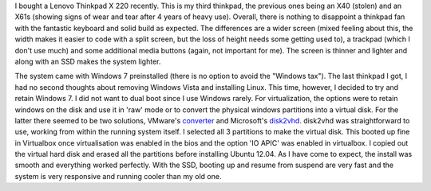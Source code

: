 .. title: Linux on Thinkpad x220
.. slug: linux-on-thinkpad-x220
.. date: 05/18/2012 05:02:36 PM UTC+05:30
.. tags: tech
.. link: 
.. description: 
.. type: text

I bought a Lenovo Thinkpad X 220 recently. This is my third thinkpad, the previous ones being an X40 (stolen) and an X61s (showing signs of wear and tear after 4 years of heavy use). Overall, there is nothing to disappoint a thinkpad fan with the fantastic keyboard and solid build as expected. The differences are a wider screen (mixed feeling about this, the width makes it easier to code with a split screen, but the loss of height needs some getting used to), a trackpad (which I don't use much) and some additional media buttons (again, not important for me). The screen is thinner and lighter and along with an SSD makes the system lighter.

.. TEASER_END

The system came with Windows 7 preinstalled (there is no option to avoid the "Windows tax"). The last thinkpad I got, I had no second thoughts about removing Windows Vista and installing Linux. This time, however, I decided to try and retain Windows 7. I did not want to dual boot since I use Windows rarely. For virtualization, the options were to retain windows on the disk and use it in 'raw' mode or to convert the physical windows partitions into a virtual disk. For the latter there seemed to be two solutions, VMware's converter_ and Microsoft's disk2vhd_.
disk2vhd was straightforward to use, working from within the running system itself. I selected all 3 partitions to make the virtual disk. This booted up fine in Virtualbox once virtualisation was enabled in the bios and the option 'IO APIC' was enabled in virtualbox.
I copied out the virtual hard disk and erased all the partitions before installing Ubuntu 12.04. As I have come to expect, the install was smooth and everything worked perfectly. With the SSD, booting up and resume from suspend are very fast and the system is very responsive and running cooler than my old one. 


.. _converter: http://www.vmware.com/products/converter/
.. _disk2vhd: http://technet.microsoft.com/en-us/sysinternals/ee656415.aspx
